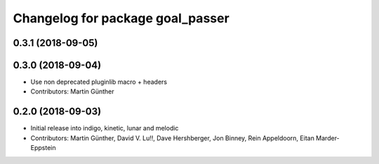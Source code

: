 ^^^^^^^^^^^^^^^^^^^^^^^^^^^^^^^^^
Changelog for package goal_passer
^^^^^^^^^^^^^^^^^^^^^^^^^^^^^^^^^

0.3.1 (2018-09-05)
------------------

0.3.0 (2018-09-04)
------------------
* Use non deprecated pluginlib macro + headers
* Contributors: Martin Günther

0.2.0 (2018-09-03)
------------------
* Initial release into indigo, kinetic, lunar and melodic
* Contributors: Martin Günther, David V. Lu!!, Dave Hershberger, Jon Binney, Rein Appeldoorn, Eitan Marder-Eppstein
